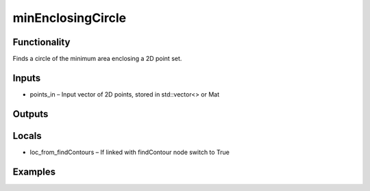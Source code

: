 minEnclosingCircle
==================
.. image:: http://kube.pl/wp-content/uploads/2018/01/minEnclosingCircle_01.png


Functionality
-------------
Finds a circle of the minimum area enclosing a 2D point set.


Inputs
------
- points_in – Input vector of 2D points, stored in std::vector\<\> or Mat


Outputs
-------


Locals
------
- loc_from_findContours – If linked with findContour node switch to True


Examples
--------
.. image:: http://kube.pl/wp-content/uploads/2018/01/minEnclosingCircle_11.png


